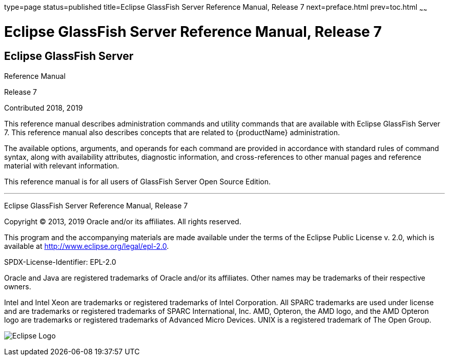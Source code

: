 type=page
status=published
title=Eclipse GlassFish Server Reference Manual, Release 7
next=preface.html
prev=toc.html
~~~~~~

= Eclipse GlassFish Server Reference Manual, Release 7

[[eclipse-glassfish-server]]
== Eclipse GlassFish Server

Reference Manual

Release 7

Contributed 2018, 2019

This reference manual describes administration commands and utility
commands that are available with Eclipse GlassFish Server 7.
This reference manual also describes concepts that are related to
{productName} administration.

The available options, arguments, and operands for each command are
provided in accordance with standard rules of command syntax, along with
availability attributes, diagnostic information, and cross-references to
other manual pages and reference material with relevant information.

This reference manual is for all users of GlassFish Server Open Source
Edition.

[[sthref1]]

'''''

Eclipse GlassFish Server Reference Manual, Release 7

Copyright © 2013, 2019 Oracle and/or its affiliates. All rights reserved.

This program and the accompanying materials are made available under the
terms of the Eclipse Public License v. 2.0, which is available at
http://www.eclipse.org/legal/epl-2.0.

SPDX-License-Identifier: EPL-2.0

Oracle and Java are registered trademarks of Oracle and/or its
affiliates. Other names may be trademarks of their respective owners.

Intel and Intel Xeon are trademarks or registered trademarks of Intel
Corporation. All SPARC trademarks are used under license and are
trademarks or registered trademarks of SPARC International, Inc. AMD,
Opteron, the AMD logo, and the AMD Opteron logo are trademarks or
registered trademarks of Advanced Micro Devices. UNIX is a registered
trademark of The Open Group.

image:img/eclipse_foundation_logo_tiny.png["Eclipse Logo"]
